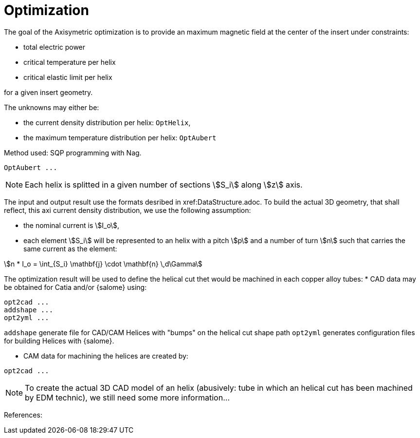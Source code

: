 [[optim]]
= Optimization
:page-partial:

The goal of the Axisymetric optimization is to provide an maximum magnetic field at the center of the insert
under constraints:

* total electric power
* critical temperature per helix
* critical elastic limit per helix

for a given insert geometry.

The unknowns may either be:

* the current density distribution per helix: `OptHelix`,
* the maximum temperature distribution per helix: `OptAubert`

Method used: SQP programming with Nag.

[source,sh]
----
OptAubert ...
----


NOTE: Each helix is splitted in a given number of sections stem:[S_i] along stem:[z] axis.


The input and output result use the formats desribed in xref:DataStructure.adoc.
To build the actual 3D geometry, that shall reflect, this axi current density distribution, we use
the following assumption:

* the nominal current is stem:[I_o],
* each element stem:[S_i] will be represented to an helix with a pitch  stem:[p] and a number of turn stem:[n] such that
carries the same current as the element:

[stem]
++++
n * I_o = \int_{S_i} \mathbf{j} \cdot \mathbf{n} \,d\Gamma
++++

The optimization result will be used to define the helical cut thet would be machined
in each copper alloy tubes:
* CAD data may be obtained for Catia and/or {salome} using:

[source,sh]
----
opt2cad ...
addshape ...
opt2yml ...
----

`addshape` generate file for CAD/CAM Helices with "bumps" on the helical cut shape path
`opt2yml` generates configuration files for building Helices with {salome}.

* CAM data for machining the helices are created by:
[source,sh]
----
opt2cad ...
----

NOTE: To create the actual 3D CAD model of an helix (abusively: tube in which an helical cut has been machined by EDM technic),
we still need some more information...



References:
